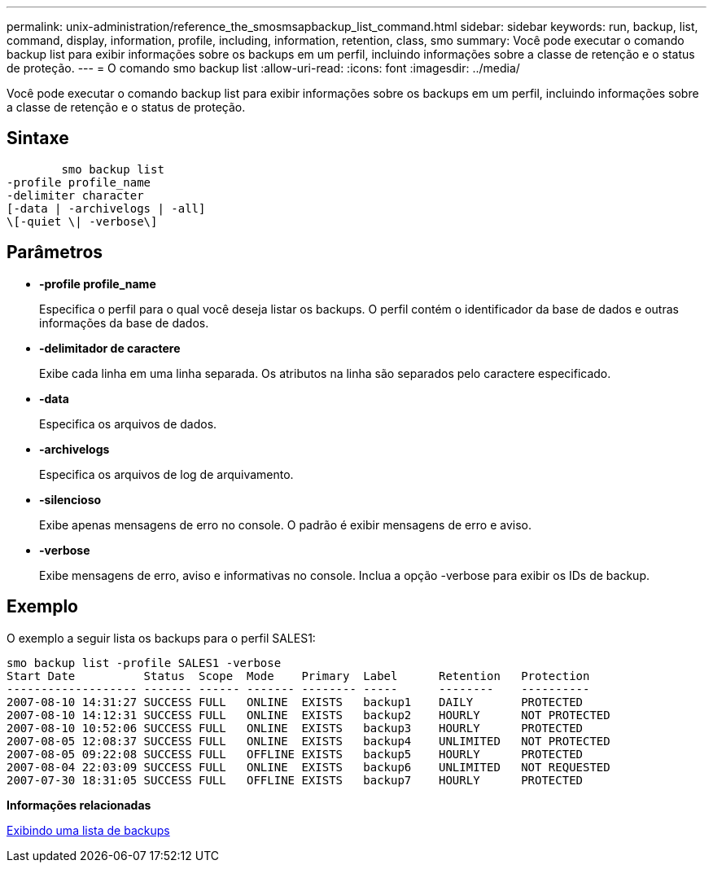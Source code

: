 ---
permalink: unix-administration/reference_the_smosmsapbackup_list_command.html 
sidebar: sidebar 
keywords: run, backup, list, command, display, information, profile, including, information, retention, class, smo 
summary: Você pode executar o comando backup list para exibir informações sobre os backups em um perfil, incluindo informações sobre a classe de retenção e o status de proteção. 
---
= O comando smo backup list
:allow-uri-read: 
:icons: font
:imagesdir: ../media/


[role="lead"]
Você pode executar o comando backup list para exibir informações sobre os backups em um perfil, incluindo informações sobre a classe de retenção e o status de proteção.



== Sintaxe

[listing]
----

        smo backup list
-profile profile_name
-delimiter character
[-data | -archivelogs | -all]
\[-quiet \| -verbose\]
----


== Parâmetros

* *-profile profile_name*
+
Especifica o perfil para o qual você deseja listar os backups. O perfil contém o identificador da base de dados e outras informações da base de dados.

* *-delimitador de caractere*
+
Exibe cada linha em uma linha separada. Os atributos na linha são separados pelo caractere especificado.

* *-data*
+
Especifica os arquivos de dados.

* *-archivelogs*
+
Especifica os arquivos de log de arquivamento.

* *-silencioso*
+
Exibe apenas mensagens de erro no console. O padrão é exibir mensagens de erro e aviso.

* *-verbose*
+
Exibe mensagens de erro, aviso e informativas no console. Inclua a opção -verbose para exibir os IDs de backup.





== Exemplo

O exemplo a seguir lista os backups para o perfil SALES1:

[listing]
----
smo backup list -profile SALES1 -verbose
Start Date          Status  Scope  Mode    Primary  Label      Retention   Protection
------------------- ------- ------ ------- -------- -----      --------    ----------
2007-08-10 14:31:27 SUCCESS FULL   ONLINE  EXISTS   backup1    DAILY       PROTECTED
2007-08-10 14:12:31 SUCCESS FULL   ONLINE  EXISTS   backup2    HOURLY      NOT PROTECTED
2007-08-10 10:52:06 SUCCESS FULL   ONLINE  EXISTS   backup3    HOURLY      PROTECTED
2007-08-05 12:08:37 SUCCESS FULL   ONLINE  EXISTS   backup4    UNLIMITED   NOT PROTECTED
2007-08-05 09:22:08 SUCCESS FULL   OFFLINE EXISTS   backup5    HOURLY      PROTECTED
2007-08-04 22:03:09 SUCCESS FULL   ONLINE  EXISTS   backup6    UNLIMITED   NOT REQUESTED
2007-07-30 18:31:05 SUCCESS FULL   OFFLINE EXISTS   backup7    HOURLY      PROTECTED
----
*Informações relacionadas*

xref:task_viewing_a_list_of_backups.adoc[Exibindo uma lista de backups]
